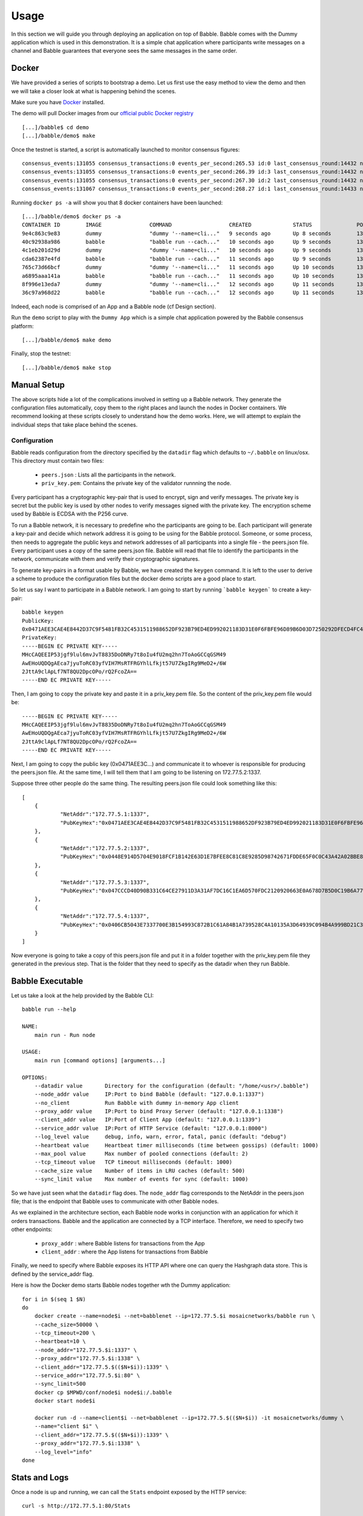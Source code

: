 Usage
=====

In this section we will guide you through deploying an application on top of Babble.
Babble comes with the Dummy application which is used in this demonstration. It is a 
simple chat application where participants write messages on a channel and Babble
guarantees that everyone sees the same messages in the same order.

Docker
------

We have provided a series of scripts to bootstrap a demo. Let us first use the easy 
method to view the demo and then we will take a closer look at what is happening behind
the scenes.  

Make sure you have `Docker <https://docker.com>`__ installed.  

The demo will pull Docker images from our `official public Docker registry <https://hub.docker.com/u/mosaicnetworks/>`__ 

::

    [...]/babble$ cd demo
    [...]/babble/demo$ make


Once the testnet is started, a script is automatically launched to monitor consensus  
figures:  

::

    consensus_events:131055 consensus_transactions:0 events_per_second:265.53 id:0 last_consensus_round:14432 num_peers:3 round_events:10 rounds_per_second:29.24 sync_rate:1.00 transaction_pool:0 undetermined_events:26
    consensus_events:131055 consensus_transactions:0 events_per_second:266.39 id:3 last_consensus_round:14432 num_peers:3 round_events:10 rounds_per_second:29.34 sync_rate:1.00 transaction_pool:0 undetermined_events:25
    consensus_events:131055 consensus_transactions:0 events_per_second:267.30 id:2 last_consensus_round:14432 num_peers:3 round_events:10 rounds_per_second:29.44 sync_rate:1.00 transaction_pool:0 undetermined_events:31
    consensus_events:131067 consensus_transactions:0 events_per_second:268.27 id:1 last_consensus_round:14433 num_peers:3 round_events:11 rounds_per_second:29.54 sync_rate:1.00 transaction_pool:0 undetermined_events:21

Running ``docker ps -a`` will show you that 8 docker containers have been launched:  

::

    [...]/babble/demo$ docker ps -a
    CONTAINER ID        IMAGE               COMMAND                  CREATED             STATUS              PORTS               NAMES
    9e4c863c9e83        dummy               "dummy '--name=cli..."   9 seconds ago       Up 8 seconds        1339/tcp            client4
    40c92938a986        babble              "babble run --cach..."   10 seconds ago      Up 9 seconds        1337-1338/tcp       node4
    4c1eb201d29d        dummy               "dummy '--name=cli..."   10 seconds ago      Up 9 seconds        1339/tcp            client3
    cda62387e4fd        babble              "babble run --cach..."   11 seconds ago      Up 9 seconds        1337-1338/tcp       node3
    765c73d66bcf        dummy               "dummy '--name=cli..."   11 seconds ago      Up 10 seconds       1339/tcp            client2
    a6895aaa141a        babble              "babble run --cach..."   11 seconds ago      Up 10 seconds       1337-1338/tcp       node2
    8f996e13eda7        dummy               "dummy '--name=cli..."   12 seconds ago      Up 11 seconds       1339/tcp            client1
    36c97a968d22        babble              "babble run --cach..."   12 seconds ago      Up 11 seconds       1337-1338/tcp       node1

Indeed, each node is comprised of an App and a Babble node (cf Design section).

Run the ``demo`` script to play with the ``Dummy App`` which is a simple chat application
powered by the Babble consensus platform:

::

    [...]/babble/demo$ make demo

.. image:: assets/demo.png

Finally, stop the testnet:

::

    [...]/babble/demo$ make stop

Manual Setup
------------

The above scripts hide a lot of the complications involved in setting up a Babble network.
They generate the configuration files automatically, copy them to the right places and launch
the nodes in Docker containers. We recommend looking at these scripts closely to understand 
how the demo works. Here, we will attempt to explain the individual steps that take place 
behind the scenes.

Configuration 
~~~~~~~~~~~~~

Babble reads configuration from the directory specified by the ``datadir`` flag which defaults
to ``~/.babble`` on linux/osx. This directory must contain two files:

 - ``peers.json``  : Lists all the participants in the network.
 - ``priv_key.pem``: Contains the private key of the validator runnning the node. 

Every participant has a cryptographic key-pair that is used to encrypt, sign and verify messages. 
The private key is secret but the public key is used by other nodes to verify messages signed with
the private key. The encryption scheme used by Babble is ECDSA with the P256 curve.

To run a Babble network, it is necessary to predefine who the participants are going to be. Each
participant will generate a key-pair and decide which network address it is going to be using for 
the Babble protocol. Someone, or some process, then needs to aggregate the public keys and network
addresses of all participants into a single file - the peers.json file. Every participant uses a 
copy of the same peers.json file. Babble will read that file to identify the participants in the 
network, communicate with them and verify their cryptographic signatures.

To generate key-pairs in a format usable by Babble, we have created the ``keygen`` command. It
is left to the user to derive a scheme to produce the configuration files but the docker demo
scripts are a good place to start.

So let us say I want to participate in a Babble network. I am going to start by running ```babble keygen```
to create a key-pair:

::

    babble keygen
    PublicKey:
    0x0471AEE3CAE4E8442D37C9F5481FB32C4531511988652DF923B79ED4ED992021183D31E0F6FBFE96D89B6D03D7250292DFECD4FC414D83A5C38FA3FAD0D8572864
    PrivateKey:
    -----BEGIN EC PRIVATE KEY-----
    MHcCAQEEIP53jgf9lul6mvJvT8835DoDNRy7t8oIu4fU2mq2hn7ToAoGCCqGSM49
    AwEHoUQDQgAEca7jyuToRC03yfVIH7MsRTFRGYhlLfkjt57U7ZkgIRg9MeD2+/6W
    2JttA9clApLf7NT8QU2DpcOPo/rQ2FcoZA==
    -----END EC PRIVATE KEY-----
	

Then, I am going to copy the private key and paste it in a priv_key.pem file. So the content of the
priv_key.pem file would be:

::

    -----BEGIN EC PRIVATE KEY-----
    MHcCAQEEIP53jgf9lul6mvJvT8835DoDNRy7t8oIu4fU2mq2hn7ToAoGCCqGSM49
    AwEHoUQDQgAEca7jyuToRC03yfVIH7MsRTFRGYhlLfkjt57U7ZkgIRg9MeD2+/6W
    2JttA9clApLf7NT8QU2DpcOPo/rQ2FcoZA==
    -----END EC PRIVATE KEY-----


Next, I am going to copy the public key (0x0471AEE3C...) and communicate it to whoever is responsible
for producing the peers.json file. At the same time, I will tell them that I am going to be listening 
on 172.77.5.2:1337.

Suppose three other people do the same thing. The resulting peers.json file could look something like this:

::

    [
	{
		"NetAddr":"172.77.5.1:1337",
		"PubKeyHex":"0x0471AEE3CAE4E8442D37C9F5481FB32C4531511988652DF923B79ED4ED992021183D31E0F6FBFE96D89B6D03D7250292DFECD4FC414D83A5C38FA3FAD0D8572864"
	},
	{
		"NetAddr":"172.77.5.2:1337",
		"PubKeyHex":"0x0448E914D5704E9018FCF1B142E63D1E7BFEE8C81C8E9285D98742671FDDE65F0C0C43A42A02BBE8ADE3DCA0A7C43B7EADA97DC58D2B907FEA2C8F26132D0CF63B"
	},
	{
		"NetAddr":"172.77.5.3:1337",
		"PubKeyHex":"0x047CCCD40D90B331C64CE27911D3A31AF7DC16C1EA6D570FDC2120920663E0A678D7B5D0C19B6A77FEA829F8198F4F487B68206B93B7AD17D7C49CA7E0164D0033"
	},
	{
		"NetAddr":"172.77.5.4:1337",
		"PubKeyHex":"0x0406CB5043E7337700E3B154993C872B1C61A84B1A739528C4A10135A3D64939C094B4A999BD21C3D5E9E9ECF15B202414F073795C9483B2F51ADA7EE59EB5EAC4"
	}
    ]

Now everyone is going to take a copy of this peers.json file and put it in a folder together with the
priv_key.pem file they generated in the previous step. That is the folder that they need to specify as
the datadir when they run Babble.

Babble Executable
-----------------

Let us take a look at the help provided by the Babble CLI:

::

    babble run --help
    
    NAME:
        main run - Run node

    USAGE:
        main run [command options] [arguments...]

    OPTIONS:
        --datadir value       Directory for the configuration (default: "/home/<usr>/.babble")
        --node_addr value     IP:Port to bind Babble (default: "127.0.0.1:1337")
        --no_client           Run Babble with dummy in-memory App client
        --proxy_addr value    IP:Port to bind Proxy Server (default: "127.0.0.1:1338")
        --client_addr value   IP:Port of Client App (default: "127.0.0.1:1339")
        --service_addr value  IP:Port of HTTP Service (default: "127.0.0.1:8000")
        --log_level value     debug, info, warn, error, fatal, panic (default: "debug")
        --heartbeat value     Heartbeat timer milliseconds (time between gossips) (default: 1000)
        --max_pool value      Max number of pooled connections (default: 2)
        --tcp_timeout value   TCP timeout milliseconds (default: 1000)
        --cache_size value    Number of items in LRU caches (default: 500)
        --sync_limit value    Max number of events for sync (default: 1000)
	
    
So we have just seen what the ``datadir`` flag does. The ``node_addr`` flag corresponds to the NetAddr
in the peers.json file; that is the endpoint that Babble uses to communicate with other Babble nodes.

As we explained in the architecture section, each Babble node works in conjunction with an application for
which it orders transactions. Babble and the application are connected by a TCP interface. Therefore, we need
to specify two other endpoints:

 - ``proxy_addr``  : where Babble listens for transactions from the App
 - ``client_addr`` : where the App listens for transactions from Babble 

Finally, we need to specify where Babble exposes its HTTP API where one can query the Hashgraph data store.
This is defined by the service_addr flag.

Here is how the Docker demo starts Babble nodes together wth the Dummy application:

::

    for i in $(seq 1 $N)
    do
        docker create --name=node$i --net=babblenet --ip=172.77.5.$i mosaicnetworks/babble run \
        --cache_size=50000 \
        --tcp_timeout=200 \
        --heartbeat=10 \
        --node_addr="172.77.5.$i:1337" \
        --proxy_addr="172.77.5.$i:1338" \
        --client_addr="172.77.5.$(($N+$i)):1339" \
        --service_addr="172.77.5.$i:80" \
        --sync_limit=500
        docker cp $MPWD/conf/node$i node$i:/.babble
        docker start node$i

        docker run -d --name=client$i --net=babblenet --ip=172.77.5.$(($N+$i)) -it mosaicnetworks/dummy \
        --name="client $i" \
        --client_addr="172.77.5.$(($N+$i)):1339" \
        --proxy_addr="172.77.5.$i:1338" \
        --log_level="info"
    done

Stats and Logs
--------------

Once a node is up and running, we can call the ``Stats`` endpoint exposed by the HTTP service:

::

    curl -s http://172.77.5.1:80/Stats
    

Or we can look at the logs produced by Babble:

::

    docker logs node1
